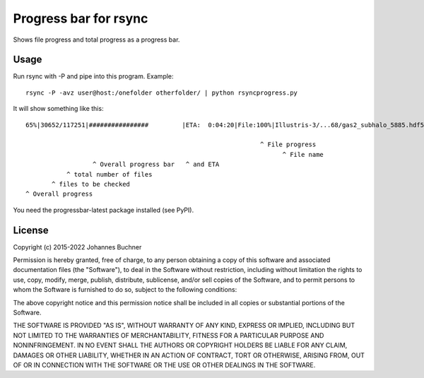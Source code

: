 Progress bar for rsync
========================

Shows file progress and total progress as a progress bar.

Usage
---------
Run rsync with -P and pipe into this program. Example::

	rsync -P -avz user@host:/onefolder otherfolder/ | python rsyncprogress.py

It will show something like this::

	65%|30652/117251|################         |ETA:  0:04:20|File:100%|Illustris-3/...68/gas2_subhalo_5885.hdf5|0:00:00|156.48kB/s
	
	                                                               ^ File progress 
	                                                                     ^ File name                             ^ ETA  ^ Speed
	                  ^ Overall progress bar   ^ and ETA
	           ^ total number of files
	       ^ files to be checked
	^ Overall progress

You need the progressbar-latest package installed (see PyPI).

License
-----------
Copyright (c) 2015-2022 Johannes Buchner

Permission is hereby granted, free of charge, to any person obtaining a copy of this software and associated documentation files (the "Software"), to deal in the Software without restriction, including without limitation the rights to use, copy, modify, merge, publish, distribute, sublicense, and/or sell copies of the Software, and to permit persons to whom the Software is furnished to do so, subject to the following conditions:

The above copyright notice and this permission notice shall be included in all copies or substantial portions of the Software.

THE SOFTWARE IS PROVIDED "AS IS", WITHOUT WARRANTY OF ANY KIND, EXPRESS OR IMPLIED, INCLUDING BUT NOT LIMITED TO THE WARRANTIES OF MERCHANTABILITY, FITNESS FOR A PARTICULAR PURPOSE AND NONINFRINGEMENT. IN NO EVENT SHALL THE AUTHORS OR COPYRIGHT HOLDERS BE LIABLE FOR ANY CLAIM, DAMAGES OR OTHER LIABILITY, WHETHER IN AN ACTION OF CONTRACT, TORT OR OTHERWISE, ARISING FROM, OUT OF OR IN CONNECTION WITH THE SOFTWARE OR THE USE OR OTHER DEALINGS IN THE SOFTWARE.

